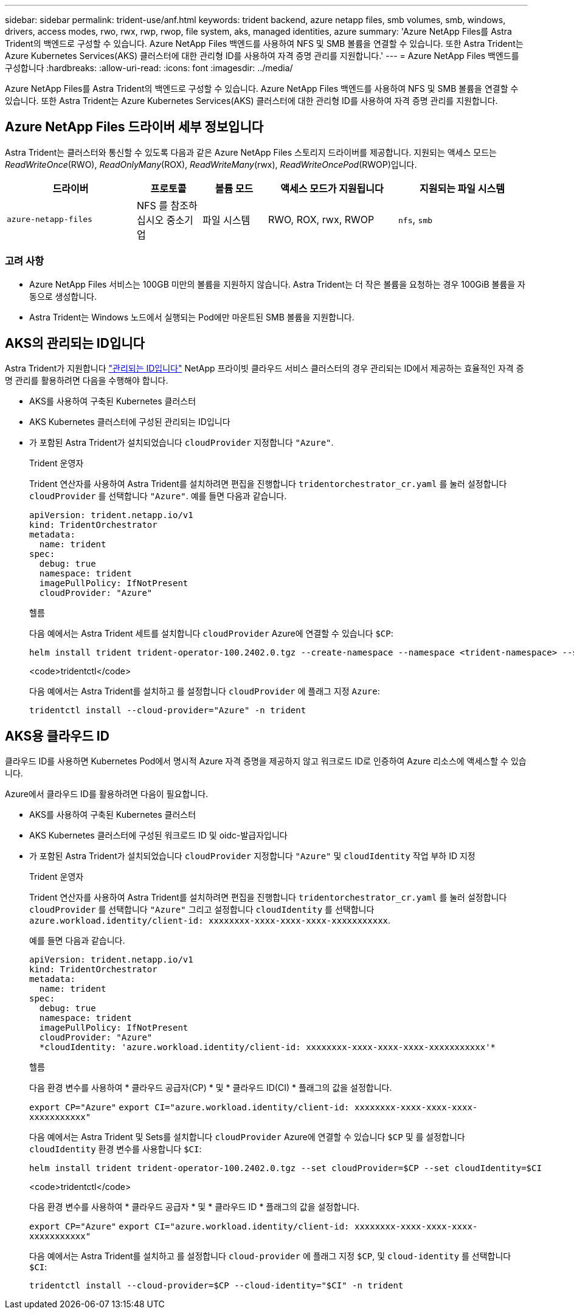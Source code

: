 ---
sidebar: sidebar 
permalink: trident-use/anf.html 
keywords: trident backend, azure netapp files, smb volumes, smb, windows, drivers, access modes, rwo, rwx, rwp, rwop, file system, aks, managed identities, azure 
summary: 'Azure NetApp Files를 Astra Trident의 백엔드로 구성할 수 있습니다. Azure NetApp Files 백엔드를 사용하여 NFS 및 SMB 볼륨을 연결할 수 있습니다. 또한 Astra Trident는 Azure Kubernetes Services(AKS) 클러스터에 대한 관리형 ID를 사용하여 자격 증명 관리를 지원합니다.' 
---
= Azure NetApp Files 백엔드를 구성합니다
:hardbreaks:
:allow-uri-read: 
:icons: font
:imagesdir: ../media/


[role="lead"]
Azure NetApp Files를 Astra Trident의 백엔드로 구성할 수 있습니다. Azure NetApp Files 백엔드를 사용하여 NFS 및 SMB 볼륨을 연결할 수 있습니다. 또한 Astra Trident는 Azure Kubernetes Services(AKS) 클러스터에 대한 관리형 ID를 사용하여 자격 증명 관리를 지원합니다.



== Azure NetApp Files 드라이버 세부 정보입니다

Astra Trident는 클러스터와 통신할 수 있도록 다음과 같은 Azure NetApp Files 스토리지 드라이버를 제공합니다. 지원되는 액세스 모드는 _ReadWriteOnce_(RWO), _ReadOnlyMany_(ROX), _ReadWriteMany_(rwx), _ReadWriteOncePod_(RWOP)입니다.

[cols="2, 1, 1, 2, 2"]
|===
| 드라이버 | 프로토콜 | 볼륨 모드 | 액세스 모드가 지원됩니다 | 지원되는 파일 시스템 


| `azure-netapp-files`  a| 
NFS 를 참조하십시오
중소기업
 a| 
파일 시스템
 a| 
RWO, ROX, rwx, RWOP
 a| 
`nfs`, `smb`

|===


=== 고려 사항

* Azure NetApp Files 서비스는 100GB 미만의 볼륨을 지원하지 않습니다. Astra Trident는 더 작은 볼륨을 요청하는 경우 100GiB 볼륨을 자동으로 생성합니다.
* Astra Trident는 Windows 노드에서 실행되는 Pod에만 마운트된 SMB 볼륨을 지원합니다.




== AKS의 관리되는 ID입니다

Astra Trident가 지원합니다 link:https://learn.microsoft.com/en-us/azure/active-directory/managed-identities-azure-resources/overview["관리되는 ID입니다"^] NetApp 프라이빗 클라우드 서비스 클러스터의 경우 관리되는 ID에서 제공하는 효율적인 자격 증명 관리를 활용하려면 다음을 수행해야 합니다.

* AKS를 사용하여 구축된 Kubernetes 클러스터
* AKS Kubernetes 클러스터에 구성된 관리되는 ID입니다
* 가 포함된 Astra Trident가 설치되었습니다 `cloudProvider` 지정합니다 `"Azure"`.
+
[role="tabbed-block"]
====
.Trident 운영자
--
Trident 연산자를 사용하여 Astra Trident를 설치하려면 편집을 진행합니다 `tridentorchestrator_cr.yaml` 를 눌러 설정합니다 `cloudProvider` 를 선택합니다 `"Azure"`. 예를 들면 다음과 같습니다.

[listing]
----
apiVersion: trident.netapp.io/v1
kind: TridentOrchestrator
metadata:
  name: trident
spec:
  debug: true
  namespace: trident
  imagePullPolicy: IfNotPresent
  cloudProvider: "Azure"
----
--
.헬름
--
다음 예에서는 Astra Trident 세트를 설치합니다 `cloudProvider` Azure에 연결할 수 있습니다 `$CP`:

[listing]
----
helm install trident trident-operator-100.2402.0.tgz --create-namespace --namespace <trident-namespace> --set cloudProvider=$CP
----
--
.<code>tridentctl</code>
--
다음 예에서는 Astra Trident를 설치하고 를 설정합니다 `cloudProvider` 에 플래그 지정 `Azure`:

[listing]
----
tridentctl install --cloud-provider="Azure" -n trident
----
--
====




== AKS용 클라우드 ID

클라우드 ID를 사용하면 Kubernetes Pod에서 명시적 Azure 자격 증명을 제공하지 않고 워크로드 ID로 인증하여 Azure 리소스에 액세스할 수 있습니다.

Azure에서 클라우드 ID를 활용하려면 다음이 필요합니다.

* AKS를 사용하여 구축된 Kubernetes 클러스터
* AKS Kubernetes 클러스터에 구성된 워크로드 ID 및 oidc-발급자입니다
* 가 포함된 Astra Trident가 설치되었습니다 `cloudProvider` 지정합니다 `"Azure"` 및 `cloudIdentity` 작업 부하 ID 지정
+
[role="tabbed-block"]
====
.Trident 운영자
--
Trident 연산자를 사용하여 Astra Trident를 설치하려면 편집을 진행합니다 `tridentorchestrator_cr.yaml` 를 눌러 설정합니다 `cloudProvider` 를 선택합니다 `"Azure"` 그리고 설정합니다 `cloudIdentity` 를 선택합니다 `azure.workload.identity/client-id: xxxxxxxx-xxxx-xxxx-xxxx-xxxxxxxxxxx`.

예를 들면 다음과 같습니다.

[listing]
----
apiVersion: trident.netapp.io/v1
kind: TridentOrchestrator
metadata:
  name: trident
spec:
  debug: true
  namespace: trident
  imagePullPolicy: IfNotPresent
  cloudProvider: "Azure"
  *cloudIdentity: 'azure.workload.identity/client-id: xxxxxxxx-xxxx-xxxx-xxxx-xxxxxxxxxxx'*
----
--
.헬름
--
다음 환경 변수를 사용하여 * 클라우드 공급자(CP) * 및 * 클라우드 ID(CI) * 플래그의 값을 설정합니다.

`export CP="Azure"`
`export CI="azure.workload.identity/client-id: xxxxxxxx-xxxx-xxxx-xxxx-xxxxxxxxxxx"`

다음 예에서는 Astra Trident 및 Sets를 설치합니다 `cloudProvider` Azure에 연결할 수 있습니다 `$CP` 및 를 설정합니다 `cloudIdentity` 환경 변수를 사용합니다 `$CI`:

[listing]
----
helm install trident trident-operator-100.2402.0.tgz --set cloudProvider=$CP --set cloudIdentity=$CI
----
--
.<code>tridentctl</code>
--
다음 환경 변수를 사용하여 * 클라우드 공급자 * 및 * 클라우드 ID * 플래그의 값을 설정합니다.

`export CP="Azure"`
`export CI="azure.workload.identity/client-id: xxxxxxxx-xxxx-xxxx-xxxx-xxxxxxxxxxx"`

다음 예에서는 Astra Trident를 설치하고 를 설정합니다 `cloud-provider` 에 플래그 지정 `$CP`, 및 `cloud-identity` 를 선택합니다 `$CI`:

[listing]
----
tridentctl install --cloud-provider=$CP --cloud-identity="$CI" -n trident
----
--
====


